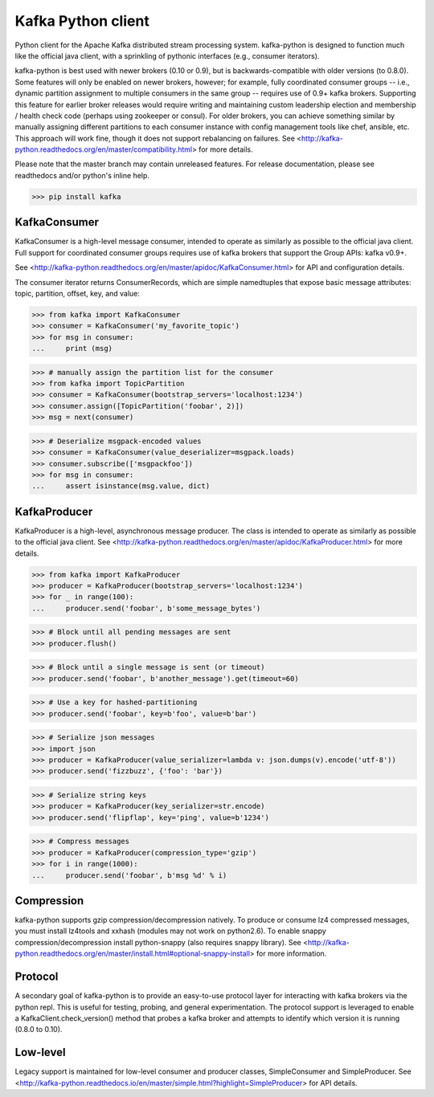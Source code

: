 Kafka Python client
------------------------

.. image:: https://img.shields.io/badge/kafka-0.10%2C%200.9%2C%200.8.2%2C%200.8.1%2C%200.8-brightgreen.svg
    :target: https://kafka-python.readthedocs.org/compatibility.html
.. image:: https://img.shields.io/pypi/pyversions/kafka.svg
    :target: https://pypi.python.org/pypi/kafka
.. image:: https://coveralls.io/repos/dpkp/kafka-python/badge.svg?branch=master&service=github
    :target: https://coveralls.io/github/dpkp/kafka-python?branch=master
.. image:: https://travis-ci.org/dpkp/kafka-python.svg?branch=master
    :target: https://travis-ci.org/dpkp/kafka-python
.. image:: https://img.shields.io/badge/license-Apache%202-blue.svg
    :target: https://github.com/dpkp/kafka-python/blob/master/LICENSE

Python client for the Apache Kafka distributed stream processing system.
kafka-python is designed to function much like the official java client, with a
sprinkling of pythonic interfaces (e.g., consumer iterators).

kafka-python is best used with newer brokers (0.10 or 0.9), but is backwards-compatible with
older versions (to 0.8.0). Some features will only be enabled on newer brokers,
however; for example, fully coordinated consumer groups -- i.e., dynamic partition
assignment to multiple consumers in the same group -- requires use of 0.9+ kafka
brokers. Supporting this feature for earlier broker releases would require
writing and maintaining custom leadership election and membership / health
check code (perhaps using zookeeper or consul). For older brokers, you can
achieve something similar by manually assigning different partitions to each
consumer instance with config management tools like chef, ansible, etc. This
approach will work fine, though it does not support rebalancing on failures.
See <http://kafka-python.readthedocs.org/en/master/compatibility.html>
for more details.

Please note that the master branch may contain unreleased features. For release
documentation, please see readthedocs and/or python's inline help.

>>> pip install kafka

KafkaConsumer
*************

KafkaConsumer is a high-level message consumer, intended to operate as similarly
as possible to the official java client. Full support for coordinated
consumer groups requires use of kafka brokers that support the Group APIs: kafka v0.9+.

See <http://kafka-python.readthedocs.org/en/master/apidoc/KafkaConsumer.html>
for API and configuration details.

The consumer iterator returns ConsumerRecords, which are simple namedtuples
that expose basic message attributes: topic, partition, offset, key, and value:

>>> from kafka import KafkaConsumer
>>> consumer = KafkaConsumer('my_favorite_topic')
>>> for msg in consumer:
...     print (msg)

>>> # manually assign the partition list for the consumer
>>> from kafka import TopicPartition
>>> consumer = KafkaConsumer(bootstrap_servers='localhost:1234')
>>> consumer.assign([TopicPartition('foobar', 2)])
>>> msg = next(consumer)

>>> # Deserialize msgpack-encoded values
>>> consumer = KafkaConsumer(value_deserializer=msgpack.loads)
>>> consumer.subscribe(['msgpackfoo'])
>>> for msg in consumer:
...     assert isinstance(msg.value, dict)


KafkaProducer
*************

KafkaProducer is a high-level, asynchronous message producer. The class is
intended to operate as similarly as possible to the official java client.
See <http://kafka-python.readthedocs.org/en/master/apidoc/KafkaProducer.html>
for more details.

>>> from kafka import KafkaProducer
>>> producer = KafkaProducer(bootstrap_servers='localhost:1234')
>>> for _ in range(100):
...     producer.send('foobar', b'some_message_bytes')

>>> # Block until all pending messages are sent
>>> producer.flush()

>>> # Block until a single message is sent (or timeout)
>>> producer.send('foobar', b'another_message').get(timeout=60)

>>> # Use a key for hashed-partitioning
>>> producer.send('foobar', key=b'foo', value=b'bar')

>>> # Serialize json messages
>>> import json
>>> producer = KafkaProducer(value_serializer=lambda v: json.dumps(v).encode('utf-8'))
>>> producer.send('fizzbuzz', {'foo': 'bar'})

>>> # Serialize string keys
>>> producer = KafkaProducer(key_serializer=str.encode)
>>> producer.send('flipflap', key='ping', value=b'1234')

>>> # Compress messages
>>> producer = KafkaProducer(compression_type='gzip')
>>> for i in range(1000):
...     producer.send('foobar', b'msg %d' % i)

Compression
***********

kafka-python supports gzip compression/decompression natively. To produce or
consume lz4 compressed messages, you must install lz4tools and xxhash (modules
may not work on python2.6). To enable snappy compression/decompression install
python-snappy (also requires snappy library).
See <http://kafka-python.readthedocs.org/en/master/install.html#optional-snappy-install>
for more information.

Protocol
********

A secondary goal of kafka-python is to provide an easy-to-use protocol layer
for interacting with kafka brokers via the python repl. This is useful for
testing, probing, and general experimentation. The protocol support is
leveraged to enable a KafkaClient.check_version() method that
probes a kafka broker and attempts to identify which version it is running
(0.8.0 to 0.10).


Low-level
*********

Legacy support is maintained for low-level consumer and producer classes,
SimpleConsumer and SimpleProducer. See
<http://kafka-python.readthedocs.io/en/master/simple.html?highlight=SimpleProducer> for API details.
